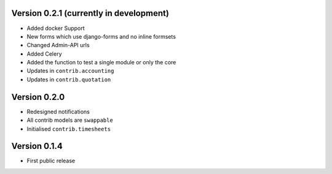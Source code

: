 Version 0.2.1 (currently in development)
========================================

* Added docker Support
* New forms which use django-forms and no inline formsets
* Changed Admin-API urls
* Added Celery
* Added the function to test a single module or only the core
* Updates in ``contrib.accounting``
* Updates in ``contrib.quotation``

Version 0.2.0
========================================

* Redesigned notifications
* All contrib models are ``swappable``
* Initialised ``contrib.timesheets``

Version 0.1.4
========================================

* First public release
